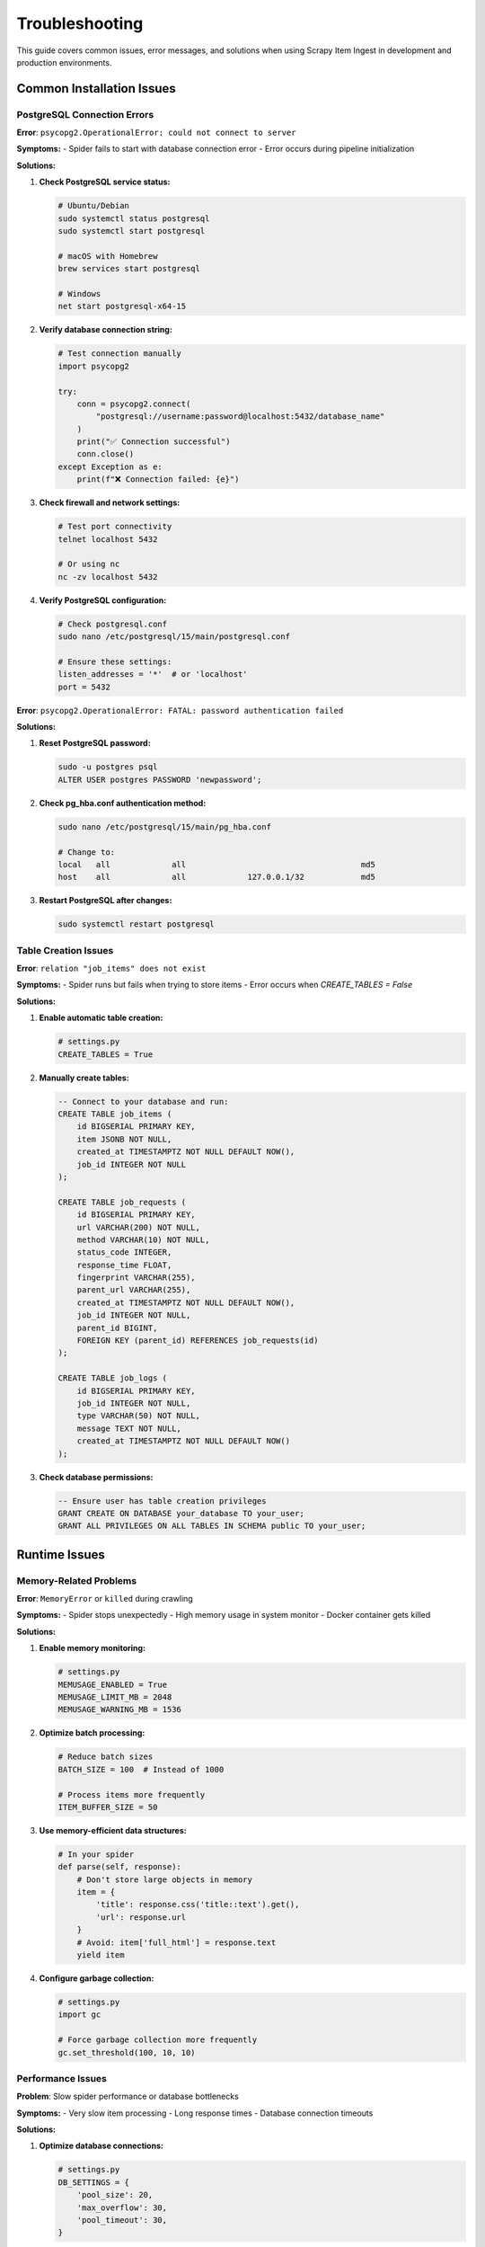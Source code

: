 Troubleshooting
===============

This guide covers common issues, error messages, and solutions when using Scrapy Item Ingest in development and production environments.

Common Installation Issues
--------------------------

PostgreSQL Connection Errors
~~~~~~~~~~~~~~~~~~~~~~~~~~~

**Error**: ``psycopg2.OperationalError: could not connect to server``

**Symptoms:**
- Spider fails to start with database connection error
- Error occurs during pipeline initialization

**Solutions:**

1. **Check PostgreSQL service status:**

   .. code-block:: bash

      # Ubuntu/Debian
      sudo systemctl status postgresql
      sudo systemctl start postgresql

      # macOS with Homebrew
      brew services start postgresql

      # Windows
      net start postgresql-x64-15

2. **Verify database connection string:**

   .. code-block:: python

      # Test connection manually
      import psycopg2

      try:
          conn = psycopg2.connect(
              "postgresql://username:password@localhost:5432/database_name"
          )
          print("✅ Connection successful")
          conn.close()
      except Exception as e:
          print(f"❌ Connection failed: {e}")

3. **Check firewall and network settings:**

   .. code-block:: bash

      # Test port connectivity
      telnet localhost 5432

      # Or using nc
      nc -zv localhost 5432

4. **Verify PostgreSQL configuration:**

   .. code-block:: bash

      # Check postgresql.conf
      sudo nano /etc/postgresql/15/main/postgresql.conf

      # Ensure these settings:
      listen_addresses = '*'  # or 'localhost'
      port = 5432

**Error**: ``psycopg2.OperationalError: FATAL: password authentication failed``

**Solutions:**

1. **Reset PostgreSQL password:**

   .. code-block:: bash

      sudo -u postgres psql
      ALTER USER postgres PASSWORD 'newpassword';

2. **Check pg_hba.conf authentication method:**

   .. code-block:: bash

      sudo nano /etc/postgresql/15/main/pg_hba.conf

      # Change to:
      local   all             all                                     md5
      host    all             all             127.0.0.1/32            md5

3. **Restart PostgreSQL after changes:**

   .. code-block:: bash

      sudo systemctl restart postgresql

Table Creation Issues
~~~~~~~~~~~~~~~~~~~

**Error**: ``relation "job_items" does not exist``

**Symptoms:**
- Spider runs but fails when trying to store items
- Error occurs when `CREATE_TABLES = False`

**Solutions:**

1. **Enable automatic table creation:**

   .. code-block:: python

      # settings.py
      CREATE_TABLES = True

2. **Manually create tables:**

   .. code-block:: sql

      -- Connect to your database and run:
      CREATE TABLE job_items (
          id BIGSERIAL PRIMARY KEY,
          item JSONB NOT NULL,
          created_at TIMESTAMPTZ NOT NULL DEFAULT NOW(),
          job_id INTEGER NOT NULL
      );

      CREATE TABLE job_requests (
          id BIGSERIAL PRIMARY KEY,
          url VARCHAR(200) NOT NULL,
          method VARCHAR(10) NOT NULL,
          status_code INTEGER,
          response_time FLOAT,
          fingerprint VARCHAR(255),
          parent_url VARCHAR(255),
          created_at TIMESTAMPTZ NOT NULL DEFAULT NOW(),
          job_id INTEGER NOT NULL,
          parent_id BIGINT,
          FOREIGN KEY (parent_id) REFERENCES job_requests(id)
      );

      CREATE TABLE job_logs (
          id BIGSERIAL PRIMARY KEY,
          job_id INTEGER NOT NULL,
          type VARCHAR(50) NOT NULL,
          message TEXT NOT NULL,
          created_at TIMESTAMPTZ NOT NULL DEFAULT NOW()
      );

3. **Check database permissions:**

   .. code-block:: sql

      -- Ensure user has table creation privileges
      GRANT CREATE ON DATABASE your_database TO your_user;
      GRANT ALL PRIVILEGES ON ALL TABLES IN SCHEMA public TO your_user;

Runtime Issues
--------------

Memory-Related Problems
~~~~~~~~~~~~~~~~~~~~~

**Error**: ``MemoryError`` or ``killed`` during crawling

**Symptoms:**
- Spider stops unexpectedly
- High memory usage in system monitor
- Docker container gets killed

**Solutions:**

1. **Enable memory monitoring:**

   .. code-block:: python

      # settings.py
      MEMUSAGE_ENABLED = True
      MEMUSAGE_LIMIT_MB = 2048
      MEMUSAGE_WARNING_MB = 1536

2. **Optimize batch processing:**

   .. code-block:: python

      # Reduce batch sizes
      BATCH_SIZE = 100  # Instead of 1000

      # Process items more frequently
      ITEM_BUFFER_SIZE = 50

3. **Use memory-efficient data structures:**

   .. code-block:: python

      # In your spider
      def parse(self, response):
          # Don't store large objects in memory
          item = {
              'title': response.css('title::text').get(),
              'url': response.url
          }
          # Avoid: item['full_html'] = response.text
          yield item

4. **Configure garbage collection:**

   .. code-block:: python

      # settings.py
      import gc

      # Force garbage collection more frequently
      gc.set_threshold(100, 10, 10)

Performance Issues
~~~~~~~~~~~~~~~~

**Problem**: Slow spider performance or database bottlenecks

**Symptoms:**
- Very slow item processing
- Long response times
- Database connection timeouts

**Solutions:**

1. **Optimize database connections:**

   .. code-block:: python

      # settings.py
      DB_SETTINGS = {
          'pool_size': 20,
          'max_overflow': 30,
          'pool_timeout': 30,
      }

2. **Tune Scrapy concurrency:**

   .. code-block:: python

      # Start with lower values and increase gradually
      CONCURRENT_REQUESTS = 16
      CONCURRENT_REQUESTS_PER_DOMAIN = 8
      DOWNLOAD_DELAY = 0.5

3. **Enable autothrottle:**

   .. code-block:: python

      AUTOTHROTTLE_ENABLED = True
      AUTOTHROTTLE_START_DELAY = 1
      AUTOTHROTTLE_MAX_DELAY = 10
      AUTOTHROTTLE_TARGET_CONCURRENCY = 2.0

4. **Optimize database queries:**

   .. code-block:: sql

      -- Add indexes for better performance
      CREATE INDEX CONCURRENTLY idx_job_items_job_id ON job_items(job_id);
      CREATE INDEX CONCURRENTLY idx_job_items_created_at ON job_items(created_at);

Configuration Problems
---------------------

Pipeline Order Issues
~~~~~~~~~~~~~~~~~~~

**Error**: Items not being processed correctly or pipelines not running

**Solutions:**

1. **Check pipeline order:**

   .. code-block:: python

      # Correct order (lower numbers run first)
      ITEM_PIPELINES = {
          'myproject.pipelines.ValidationPipeline': 200,
          'scrapy_item_ingest.DbInsertPipeline': 300,
          'myproject.pipelines.NotificationPipeline': 400,
      }

2. **Ensure pipeline returns items:**

   .. code-block:: python

      def process_item(self, item, spider):
          # Process the item
          processed_item = self.do_processing(item)

          # MUST return the item for next pipeline
          return processed_item

Job ID Configuration Issues
~~~~~~~~~~~~~~~~~~~~~~~~~

**Problem**: Items not grouped correctly or job_id is null

**Solutions:**

1. **Explicitly set JOB_ID:**

   .. code-block:: python

      # settings.py
      JOB_ID = 'my_specific_job_001'

2. **Check spider attribute:**

   .. code-block:: python

      # In your spider
      class MySpider(scrapy.Spider):
          name = 'my_spider'

          def __init__(self, job_id=None, *args, **kwargs):
              super().__init__(*args, **kwargs)
              if job_id:
                  self.job_id = job_id

3. **Verify job_id is being set:**

   .. code-block:: python

      # Add logging to check job_id
      def open_spider(self, spider):
          job_id = getattr(spider, 'job_id', spider.name)
          spider.logger.info(f"Using job_id: {job_id}")

Data Quality Issues
------------------

JSON Serialization Errors
~~~~~~~~~~~~~~~~~~~~~~~~

**Error**: ``TypeError: Object of type X is not JSON serializable``

**Solutions:**

1. **Use proper field types:**

   .. code-block:: python

      # Convert datetime objects
      from datetime import datetime

      item['scraped_at'] = datetime.now().isoformat()

      # Convert Decimal to float
      from decimal import Decimal
      price = Decimal('29.99')
      item['price'] = float(price)

2. **Custom serialization:**

   .. code-block:: python

      import json
      from datetime import datetime, date
      from decimal import Decimal

      class CustomJSONEncoder(json.JSONEncoder):
          def default(self, obj):
              if isinstance(obj, (datetime, date)):
                  return obj.isoformat()
              elif isinstance(obj, Decimal):
                  return float(obj)
              return super().default(obj)

3. **Clean data before yielding:**

   .. code-block:: python

      def clean_item(self, item):
          """Clean item data for JSON serialization"""
          cleaned = {}
          for key, value in item.items():
              if isinstance(value, (str, int, float, bool, list, dict)):
                  cleaned[key] = value
              elif value is None:
                  cleaned[key] = None
              else:
                  cleaned[key] = str(value)
          return cleaned

JSONB Query Issues
~~~~~~~~~~~~~~~~

**Problem**: Can't query JSONB fields effectively

**Solutions:**

1. **Use proper JSONB operators:**

   .. code-block:: sql

      -- Extract text values
      SELECT item->>'name' as product_name FROM job_items;

      -- Extract numeric values
      SELECT (item->>'price')::FLOAT as price FROM job_items;

      -- Check for key existence
      SELECT * FROM job_items WHERE item ? 'price';

      -- Query nested objects
      SELECT * FROM job_items WHERE item->'metadata'->>'source' = 'website';

2. **Create functional indexes:**

   .. code-block:: sql

      -- Index for frequently queried fields
      CREATE INDEX idx_items_name ON job_items ((item->>'name'));
      CREATE INDEX idx_items_price ON job_items (((item->>'price')::FLOAT));

Monitoring and Debugging
------------------------

Enable Debug Logging
~~~~~~~~~~~~~~~~~~~

1. **Enable detailed logging:**

   .. code-block:: python

      # settings.py
      LOG_LEVEL = 'DEBUG'

      # Custom logging configuration
      LOGGING = {
          'version': 1,
          'disable_existing_loggers': False,
          'formatters': {
              'verbose': {
                  'format': '{levelname} {asctime} {module} {process:d} {thread:d} {message}',
                  'style': '{',
              },
          },
          'handlers': {
              'file': {
                  'level': 'DEBUG',
                  'class': 'logging.FileHandler',
                  'filename': 'scrapy_debug.log',
                  'formatter': 'verbose',
              },
          },
          'loggers': {
              'scrapy_item_ingest': {
                  'handlers': ['file'],
                  'level': 'DEBUG',
                  'propagate': True,
              },
          },
      }

2. **Add debug information to pipelines:**

   .. code-block:: python

      def process_item(self, item, spider):
          spider.logger.debug(f"Processing item: {item}")
          spider.logger.debug(f"Using job_id: {getattr(spider, 'job_id', 'unknown')}")

          # Process item
          return item

Database Connection Debugging
~~~~~~~~~~~~~~~~~~~~~~~~~~~~

1. **Test database connectivity:**

   .. code-block:: python

      # test_db.py
      import psycopg2
      import sys

      def test_database_connection(db_url):
          try:
              conn = psycopg2.connect(db_url)
              cursor = conn.cursor()

              # Test basic operations
              cursor.execute("SELECT version();")
              version = cursor.fetchone()[0]
              print(f"✅ Connected to: {version}")

              # Test table access
              cursor.execute("SELECT COUNT(*) FROM job_items;")
              count = cursor.fetchone()[0]
              print(f"✅ Items in database: {count}")

              conn.close()
              return True

          except Exception as e:
              print(f"❌ Database test failed: {e}")
              return False

      if __name__ == "__main__":
          db_url = sys.argv[1] if len(sys.argv) > 1 else "postgresql://user:pass@localhost/db"
          test_database_connection(db_url)

2. **Monitor database connections:**

   .. code-block:: sql

      -- Check active connections
      SELECT
          pid,
          usename,
          application_name,
          client_addr,
          state,
          query_start,
          query
      FROM pg_stat_activity
      WHERE datname = 'your_database_name';

Performance Profiling
~~~~~~~~~~~~~~~~~~~~

1. **Profile spider performance:**

   .. code-block:: python

      # Add profiling to spider
      import cProfile
      import pstats

      class ProfilingSpider(scrapy.Spider):
          def __init__(self, *args, **kwargs):
              super().__init__(*args, **kwargs)
              self.profiler = cProfile.Profile()

          def spider_opened(self, spider):
              self.profiler.enable()

          def spider_closed(self, spider):
              self.profiler.disable()
              stats = pstats.Stats(self.profiler)
              stats.sort_stats('cumulative')
              stats.print_stats(20)  # Top 20 functions

2. **Monitor memory usage:**

   .. code-block:: python

      import psutil
      import os

      class MemoryMonitoringExtension:
          def item_scraped(self, item, response, spider):
              process = psutil.Process(os.getpid())
              memory_mb = process.memory_info().rss / 1024 / 1024
              spider.logger.info(f"Memory usage: {memory_mb:.2f} MB")

Common Error Messages and Solutions
----------------------------------

``ImportError: No module named 'scrapy_item_ingest'``
~~~~~~~~~~~~~~~~~~~~~~~~~~~~~~~~~~~~~~~~~~~~~~~~~~~

**Solution:**
.. code-block:: bash

   pip install scrapy-item-ingest
   # Or if developing:
   pip install -e .

``AttributeError: 'Spider' object has no attribute 'job_id'``
~~~~~~~~~~~~~~~~~~~~~~~~~~~~~~~~~~~~~~~~~~~~~~~~~~~~~~~~~~~

**Solution:**
.. code-block:: python

   # Ensure job_id is set in settings or spider
   JOB_ID = 'your_job_id'
   # Or handle missing job_id gracefully:
   job_id = getattr(spider, 'job_id', spider.name)

``psycopg2.errors.UndefinedTable: relation "job_items" does not exist``
~~~~~~~~~~~~~~~~~~~~~~~~~~~~~~~~~~~~~~~~~~~~~~~~~~~~~~~~~~~~~~~~~~~~

**Solution:**
.. code-block:: python

   # Enable table creation
   CREATE_TABLES = True

Getting Help
-----------

When reporting issues, please include:

1. **Environment information:**
   - Python version
   - Scrapy version
   - PostgreSQL version
   - Operating system

2. **Configuration:**
   - Relevant settings.py content
   - Pipeline configuration
   - Database connection string (without credentials)

3. **Error logs:**
   - Complete error traceback
   - Relevant log messages
   - Spider output

4. **Minimal reproduction case:**
   - Simple spider that reproduces the issue
   - Sample data if relevant

**Support Channels:**
- GitHub Issues: https://github.com/fawadss1/scrapy_item_ingest/issues
- Documentation: This documentation site

Next Steps
----------

* :doc:`../api/pipelines` - Detailed API reference
* :doc:`../development/contributing` - Contributing guidelines
* :doc:`../examples/basic-setup` - Basic setup examples
